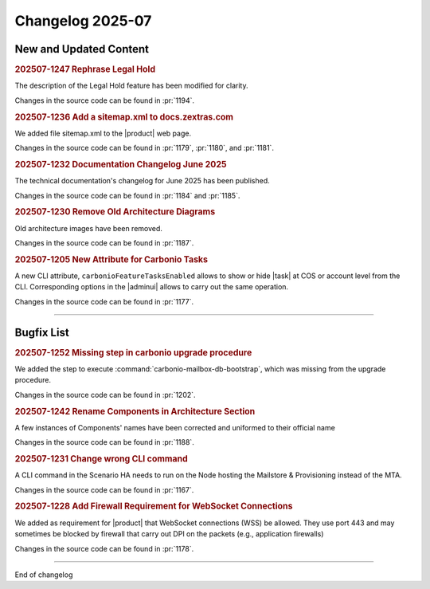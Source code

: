 Changelog 2025-07
=================


New and Updated Content
-----------------------

.. rubric:: 202507-1247 Rephrase Legal Hold

The description of the Legal Hold feature has been modified for clarity.

Changes in the source code can be found in :pr:`1194`.


.. rubric:: 202507-1236 Add a sitemap.xml to docs.zextras.com

We added file sitemap.xml to the |product| web page.

Changes in the source code can be found in :pr:`1179`, :pr:`1180`, and :pr:`1181`.


.. rubric:: 202507-1232  Documentation Changelog June 2025

The technical documentation's changelog for June 2025 has been published.

Changes in the source code can be found in :pr:`1184` and :pr:`1185`.


.. rubric:: 202507-1230 Remove Old Architecture Diagrams

Old architecture images have been removed.

Changes in the source code can be found in :pr:`1187`.


.. rubric:: 202507-1205 New Attribute for Carbonio Tasks

A new CLI attribute, ``carbonioFeatureTasksEnabled`` allows to show or hide |task| at COS or account level from the CLI. Corresponding options in the |adminui| allows to carry out the same operation.

Changes in the source code can be found in :pr:`1177`.

*****


Bugfix List
-----------

.. rubric:: 202507-1252 Missing step in carbonio upgrade procedure

We added the step to execute :command:`carbonio-mailbox-db-bootstrap`, which was missing from the upgrade procedure.

Changes in the source code can be found in :pr:`1202`.

.. rubric:: 202507-1242 Rename Components in Architecture Section

A few instances of Components' names have been corrected and uniformed to their official name

Changes in the source code can be found in :pr:`1188`.

.. rubric:: 202507-1231 Change wrong CLI command

A CLI command in the Scenario HA needs to run on the Node hosting the Mailstore & Provisioning instead of the MTA.

Changes in the source code can be found in :pr:`1167`.

.. rubric:: 202507-1228 Add Firewall Requirement for WebSocket Connections

We added as requirement for |product| that WebSocket connections (WSS) be allowed. They use port 443 and may sometimes be blocked by firewall that carry out DPI on the packets (e.g., application firewalls) 

Changes in the source code can be found in :pr:`1178`.

*****

End of changelog

